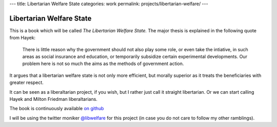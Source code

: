 ---
title: Libertarian Welfare State
categories: work
permalink: projects/libertarian-welfare/
---

=========================
Libertarian Welfare State
=========================

This is a book which will be called *The Libertarian Welfare State.* The major
thesis is explained in the following quote from Hayek:

    There is little reason why the government should not also play some role,
    or even take the intiative, in such areas as social insurance and
    education, or temporarily subsidize certain experimental developments. Our
    problem here is not so much the aims as the methods of government action.

It argues that a libertarian welfare state is not only more efficient, but
morally superior as it treats the beneficiaries with greater respect.

It can be seen as a liberaltarian project, if you wish, but I rather just call
it straight libertarian. Or we can start calling Hayek and Milton Friedman
liberaltarians.

The book is continuously available `on github <https://github.com/luispedro/libertarian-welfare>`__

I will be using the twitter moniker 
`@libwelfare <https://twitter.com/#!/libwelfare>`__
for this project (in case you do not care to follow my other ramblings).


